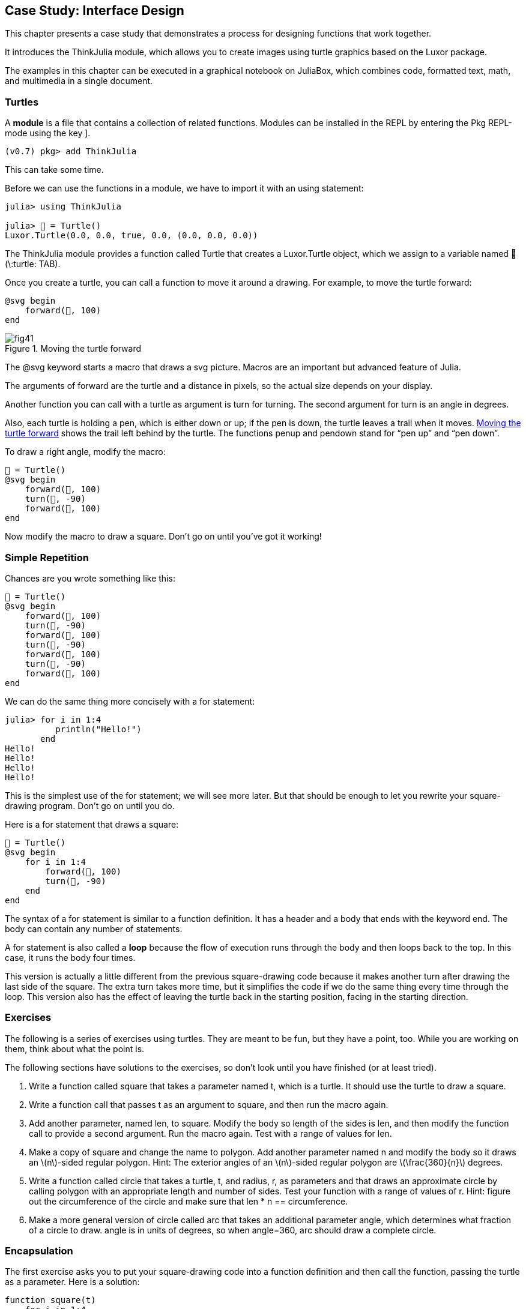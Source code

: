 [[chap04]]
== Case Study: Interface Design

This chapter presents a case study that demonstrates a process for designing functions that work together.

It introduces the +ThinkJulia+ module, which allows you to create images using turtle graphics based on the +Luxor+ package.

The examples in this chapter can be executed in a graphical notebook on JuliaBox, which combines code, formatted text, math, and multimedia in a single document.


=== Turtles

A *module* is a file that contains a collection of related functions. Modules can be installed in the REPL by entering the Pkg REPL-mode using the key +]+.

[source,julia-repl]
----
(v0.7) pkg> add ThinkJulia
----

This can take some time.

Before we can use the functions in a module, we have to import it with an +using+ statement:

[source,@julia-repl-test]
----
julia> using ThinkJulia

julia> 🐢 = Turtle()
Luxor.Turtle(0.0, 0.0, true, 0.0, (0.0, 0.0, 0.0))
----

The +ThinkJulia+ module provides a function called +Turtle+ that creates a +Luxor.Turtle+ object, which we assign to a variable named +🐢+ (+\:turtle: TAB+).

Once you create a turtle, you can call a function to move it around a drawing. For example, to move the turtle forward:

[source,julia]
----
@svg begin
    forward(🐢, 100)
end
----

[[fig04-1]]
.Moving the turtle forward
image::images/fig41.svg[]


The +@svg+ keyword starts a macro that draws a svg picture. Macros are an important but advanced feature of Julia.

The arguments of +forward+ are the turtle and a distance in pixels, so the actual size depends on your display.

Another function you can call with a turtle as argument is +turn+ for turning. The second argument for +turn+ is an angle in degrees.

Also, each turtle is holding a pen, which is either down or up; if the pen is down, the turtle leaves a trail when it moves. <<fig04-1>> shows the trail left behind by the turtle. The functions +penup+ and +pendown+ stand for “pen up” and “pen down”.

To draw a right angle, modify the macro:

[source,julia]
----
🐢 = Turtle()
@svg begin
    forward(🐢, 100)
    turn(🐢, -90)
    forward(🐢, 100)
end
----

Now modify the macro to draw a square. Don’t go on until you’ve got it working!

[[simple-repetition]]
=== Simple Repetition

Chances are you wrote something like this:

[source,julia]
----
🐢 = Turtle()
@svg begin
    forward(🐢, 100)
    turn(🐢, -90)
    forward(🐢, 100)
    turn(🐢, -90)
    forward(🐢, 100)
    turn(🐢, -90)
    forward(🐢, 100)
end
----

We can do the same thing more concisely with a +for+ statement:

[source,@julia-repl-test]
----
julia> for i in 1:4
          println("Hello!")
       end
Hello!
Hello!
Hello!
Hello!
----

This is the simplest use of the +for+ statement; we will see more later. But that should be enough to let you rewrite your square-drawing program. Don’t go on until you do.

Here is a +for+ statement that draws a square:

[source,julia]
----
🐢 = Turtle()
@svg begin
    for i in 1:4
        forward(🐢, 100)
        turn(🐢, -90)
    end
end
----

The syntax of a +for+ statement is similar to a function definition. It has a header and a body that ends with the keyword +end+. The body can contain any number of statements.

A +for+ statement is also called a *loop* because the flow of execution runs through the body and then loops back to the top. In this case, it runs the body four times.

This version is actually a little different from the previous square-drawing code because it makes another turn after drawing the last side of the square. The extra turn takes more time, but it simplifies the code if we do the same thing every time through the loop. This version also has the effect of leaving the turtle back in the starting position, facing in the starting direction.


=== Exercises

The following is a series of exercises using turtles. They are meant to be fun, but they have a point, too. While you are working on them, think about what the point is.

The following sections have solutions to the exercises, so don’t look until you have finished (or at least tried).

. Write a function called +square+ that takes a parameter named +t+, which is a turtle. It should use the turtle to draw a square.

. Write a function call that passes +t+ as an argument to +square+, and then run the macro again.

. Add another parameter, named +len+, to square. Modify the body so length of the sides is +len+, and then modify the function call to provide a second argument. Run the macro again. Test with a range of values for +len+.

. Make a copy of +square+ and change the name to +polygon+. Add another parameter named +n+ and modify the body so it draws an latexmath:[n]-sided regular polygon. Hint: The exterior angles of an latexmath:[n]-sided regular polygon are latexmath:[\frac{360}{n}] degrees.

. Write a function called +circle+ that takes a turtle, +t+, and radius, +r+, as parameters and that draws an approximate circle by calling +polygon+ with an appropriate length and number of sides. Test your function with a range of values of +r+. Hint: figure out the circumference of the circle and make sure that +len * n == circumference+.

. Make a more general version of +circle+ called +arc+ that takes an additional parameter +angle+, which determines what fraction of a circle to draw. +angle+ is in units of degrees, so when +angle=360+, +arc+ should draw a complete circle.


=== Encapsulation

The first exercise asks you to put your square-drawing code into a function definition and then call the function, passing the turtle as a parameter. Here is a solution:

[source,julia]
----
function square(t)
    for i in 1:4
        forward(t, 100)
        turn(t, -90)
    end
end
🐢 = Turtle()
@svg begin
    square(🐢)
end
----

The innermost statements, +forward+ and +turn+ are indented twice to show that they are inside the +for+ loop, which is inside the function definition.

Inside the function, +t+ refers to the same turtle +🐢+, so +turn(t, -90)+ has the same effect as +turn(🐢, -90)+. In that case, why not call the parameter +🐢+? The idea is that +t+ can be any turtle, not just +🐢+, so you could create a second turtle and pass it as an argument to +square+:

[source,julia]
----
🐫 = Turtle()
@svg begin
    square(🐫)
end
----

Wrapping a piece of code up in a function is called *encapsulation*. One of the benefits of encapsulation is that it attaches a name to the code, which serves as a kind of documentation. Another advantage is that if you re-use the code, it is more concise to call a function twice than to copy and paste the body!


=== Generalization

The next step is to add a +len+ parameter to +square+. Here is a solution:

[source,julia]
----
function square(t, len)
    for i in 1:4
        forward(t, len)
        turn(t, -90)
    end
end
🐢 = Turtle()
@svg begin
    square(🐢, 100)
end
----

Adding a parameter to a function is called *generalization* because it makes the function more general: in the previous version, the square is always the same size; in this version it can be any size.

The next step is also a generalization. Instead of drawing squares, +polygon+ draws regular polygons with any number of sides. Here is a solution:

[source,julia]
----
function polygon(t, n, len)
    angle = 360 / n
    for i in 1:n
        forward(t, len)
        turn(t, -angle)
    end
end
🐢 = Turtle()
@svg begin
    polygon(🐢, 7, 70)
end
----

This example draws a 7-sided polygon with side length 70.


=== Interface Design

The next step is to write +circle+, which takes a radius, +r+, as a parameter. Here is a simple solution that uses +polygon+ to draw a 50-sided polygon:

[source,julia]
----
function circle(t, r)
    circumference = 2 * π * r
    n = 50
    len = circumference / n
    polygon(t, n, len)
end
----

The first line computes the circumference of a circle with radius latexmath:[r] using the formula latexmath:[2 π r]. +n+ is the number of line segments in our approximation of a circle, so +len+ is the length of each segment. Thus, +polygon+ draws a 50-sided polygon that approximates a circle with radius +r+.

One limitation of this solution is that +n+ is a constant, which means that for very big circles, the line segments are too long, and for small circles, we waste time drawing very small segments. One solution would be to generalize the function by taking +n+ as a parameter. This would give the user (whoever calls circle) more control, but the interface would be less clean.

The *interface* of a function is a summary of how it is used: what are the parameters? What does the function do? And what is the return value? An interface is “clean” if it allows the caller to do what they want without dealing with unnecessary details.

In this example, +r+ belongs in the interface because it specifies the circle to be drawn. +n+ is less appropriate because it pertains to the details of how the circle should be rendered.

Rather than clutter up the interface, it is better to choose an appropriate value of +n+ depending on +circumference+:

[source,julia]
----
function circle(t, r)
    circumference = 2 * π * r
    n = trunc(circumference / 3) + 3
    len = circumference / n
    polygon(t, n, len)
end
----

Now the number of segments is an integer near +circumference/3+, so the length of each segment is approximately 3, which is small enough that the circles look good, but big enough to be efficient, and acceptable for any size circle.

Adding 3 to +n+ guarantees that the polygon has at least 3 sides.

[[refactoring]]
=== Refactoring

When I wrote +circle+, I was able to re-use +polygon+ because a many-sided polygon is a good approximation of a circle. But +arc+ is not as cooperative; we can’t use +polygon+ or +circle+ to draw an arc.

One alternative is to start with a copy of +polygon+ and transform it into +arc+. The result might look like this:

[source,julia]
----
function arc(t, r, angle)
    arc_len = 2 * π * r * angle / 360
    n = trunc(arc_len / 3) + 1
    step_len = arc_len / n
    step_angle = angle / n
    for i in 1:n
        forward(t, step_len)
        turn(t, -step_angle)
    end
end
----

The second half of this function looks like +polygon+, but we can’t re-use +polygon+ without changing the interface. We could generalize +polygon+ to take an +angle+ as a third argument, but then +polygon+ would no longer be an appropriate name! Instead, let’s call the more general function +polyline+:

[source,julia]
----
function polyline(t, n, len, angle)
    for i in 1:n
        forward(t, len)
        turn(t, -angle)
    end
end
----

Now we can rewrite +polygon+ and +arc+ to use +polyline+:

[source,julia]
----
function polygon(t, n, len)
    angle = 360 / n
    polyline(t, n, len, angle)
end

function arc(t, r, angle)
    arc_len = 2 * π * r * angle / 360
    n = trunc(arc_len / 3) + 1
    step_len = arc_len / n
    step_angle = angle / n
    polyline(t, n, step_len, step_angle)
end
----

Finally, we can rewrite +circle+ to use +arc+:

[source,julia]
----
function circle(t, r)
    arc(t, r, 360)
end
----

This process—rearranging a program to improve interfaces and facilitate code re-use—is called *refactoring*. In this case, we noticed that there was similar code in +arc+ and +polygon+, so we “factored it out” into +polyline+.

If we had planned ahead, we might have written +polyline+ first and avoided refactoring, but often you don’t know enough at the beginning of a project to design all the interfaces. Once you start coding, you understand the problem better. Sometimes refactoring is a sign that you have learned something.


=== A Development Plan

A *development plan* is a process for writing programs. The process we used in this case study is “encapsulation and generalization”. The steps of this process are:

. Start by writing a small program with no function definitions.

. Once you get the program working, identify a coherent piece of it, encapsulate the piece in a function and give it a name.

. Generalize the function by adding appropriate parameters.

. Repeat steps 1–3 until you have a set of working functions. Copy and paste working code to avoid retyping (and re-debugging).

. Look for opportunities to improve the program by refactoring. For example, if you have similar code in several places, consider factoring it into an appropriately general function.

This process has some drawbacks—we will see alternatives later—but it can be useful if you don’t know ahead of time how to divide the program into functions. This approach lets you design as you go along.


=== Docstring

A *docstring* is a string before a function that explains the interface (“doc” is short for “documentation”). Here is an example:

[source,julia]
----
"""
polyline(t, n, len, angle)

Draws n line segments with the given length and
angle (in degrees) between them.  t is a turtle.
"""
function polyline(t, n, len, angle)
    for i in 1:n
        forward(t, len)
        turn(t, -angle)
    end
end
----

Documentation can be accessed in the REPL or in a notebook by typing ? followed by the name of a function or macro, and pressing +ENTER+:

----
help?> polyline
search:

  polyline(t, n, len, angle)

  Draws n line segments with the given length and angle (in degrees) between them. t is a turtle.
----

By convention, all docstrings are triple-quoted strings, also known as multiline strings because the triple quotes allow the string to span more than one line.

It is terse, but it contains the essential information someone would need to use this function. It explains concisely what the function does (without getting into the details of how it does it). It explains what effect each parameter has on the behavior of the function and what type each parameter should be (if it is not obvious).

Writing this kind of documentation is an important part of interface design. A well-designed interface should be simple to explain; if you have a hard time explaining one of your functions, maybe the interface could be improved.


=== Debugging

An interface is like a contract between a function and a caller. The caller agrees to provide certain parameters and the function agrees to do certain work.

For example, +polyline+ requires four arguments: +t+ has to be a turtle; +n+ has to be an integer; +len+ should be a positive number; and +angle+ has to be a number, which is understood to be in degrees.

These requirements are called *preconditions* because they are supposed to be true before the function starts executing. Conversely, conditions at the end of the function are *postconditions*. Postconditions include the intended effect of the function (like drawing line segments) and any side effects (like moving the turtle or making other changes).

Preconditions are the responsibility of the caller. If the caller violates a (properly documented!) precondition and the function doesn’t work correctly, the bug is in the caller, not the function.

If the preconditions are satisfied and the postconditions are not, the bug is in the function. If your pre- and postconditions are clear, they can help with debugging.


=== Glossary

module::
A file that contains a collection of related functions and other definitions.

using statement::
A statement that reads a module file and creates a module object.

loop::
A part of a program that can run repeatedly.

encapsulation::
The process of transforming a sequence of statements into a function definition.

generalization::
The process of replacing something unnecessarily specific (like a number) with something appropriately general (like a variable or parameter).

interface::
A description of how to use a function, including the name and descriptions of the arguments and return value.

refactoring::
The process of modifying a working program to improve function interfaces and other qualities of the code.

development plan::
A process for writing programs.

docstring::
A string that appears at the top of a function definition to document the function’s interface.

precondition::
A requirement that should be satisfied by the caller before a function starts.

postcondition::
A requirement that should be satisfied by the function before it ends.


=== Exercises

[[ex04-1]]
==== Exercise 4-1

Enter the code in this chapter in a notebook.

. Draw a stack diagram that shows the state of the program while executing +circle(🐢, radius)+. You can do the arithmetic by hand or add print statements to the code.

. The version of +arc+ in <<refactoring>> is not very accurate because the linear approximation of the circle is always outside the true circle. As a result, the turtle ends up a few pixels away from the correct destination. My solution shows a way to reduce the effect of this error. Read the code and see if it makes sense to you. If you draw a diagram, you might see how it works.

[source,julia]
----
"""
arc(t, r, angle)

Draws an arc with the given radius and angle:

    t: turtle
    r: radius
    angle: angle subtended by the arc, in degrees
"""
function arc(t, r, angle)
    arc_len = 2 * π * r * abs(angle) / 360
    n = trunc(arc_len / 4) + 3
    step_len = arc_len / n
    step_angle = angle / n

    # making a slight left turn before starting reduces
    # the error caused by the linear approximation of the arc
    turn(t, step_angle/2)
    polyline(t, n, step_len, step_angle)
    turn(t, -step_angle/2)
end
----

[[ex04-2]]
==== Exercise 4-2

Write an appropriately general set of functions that can draw flowers as in <<fig04-2>>.

[[fig04-2]]
.Turtle flowers
image::images/fig42.svg[]

[[ex04-3]]
==== Exercise 4-3

Write an appropriately general set of functions that can draw shapes as in <<fig04-3>>.

[[fig04-3]]
.Turtle pies
image::images/fig43.svg[]

[[ex04-4]]
==== Exercise 4-4

The letters of the alphabet can be constructed from a moderate number of basic elements, like vertical and horizontal lines and a few curves. Design an alphabet that can be drawn with a minimal number of basic elements and then write functions that draw the letters.

You should write one function for each letter, with names +draw_a+, +draw_b+, etc., and put your functions in a file named _letters.jl_.

[[ex04-5]]
==== Exercise 4-5

Read about spirals at http://en.wikipedia.org/wiki/Spiral; then write a program that draws an Archimedian spiral as in <<fig04-4>>.

[[fig04-4]]
.Archimedian spiral
image::images/fig44.svg[]
